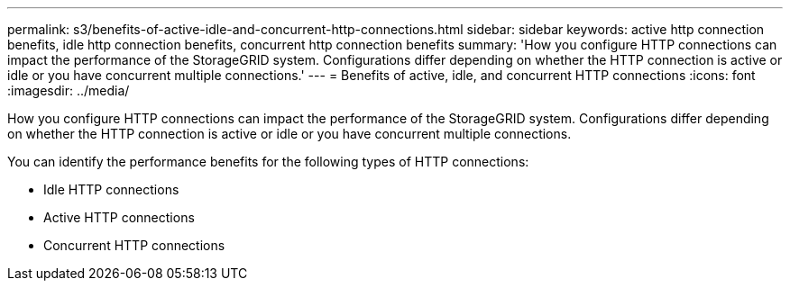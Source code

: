 ---
permalink: s3/benefits-of-active-idle-and-concurrent-http-connections.html
sidebar: sidebar
keywords: active http connection benefits, idle http connection benefits, concurrent http connection benefits
summary: 'How you configure HTTP connections can impact the performance of the StorageGRID system. Configurations differ depending on whether the HTTP connection is active or idle or you have concurrent multiple connections.'
---
= Benefits of active, idle, and concurrent HTTP connections
:icons: font
:imagesdir: ../media/

[.lead]
How you configure HTTP connections can impact the performance of the StorageGRID system. Configurations differ depending on whether the HTTP connection is active or idle or you have concurrent multiple connections.

You can identify the performance benefits for the following types of HTTP connections:

* Idle HTTP connections
* Active HTTP connections
* Concurrent HTTP connections
